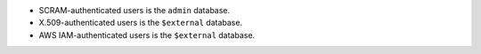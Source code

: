 - SCRAM-authenticated users is the ``admin`` database. 
- X.509-authenticated users is the ``$external`` database.
- AWS IAM-authenticated users is the ``$external`` database.
  
